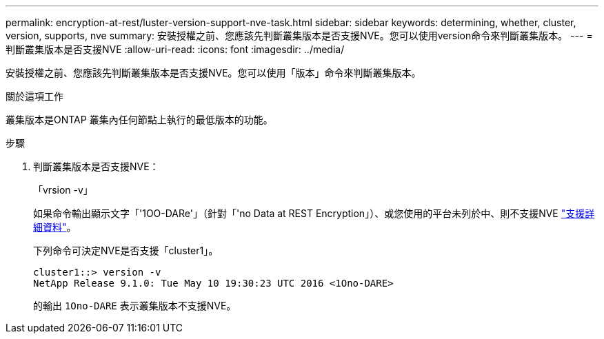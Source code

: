 ---
permalink: encryption-at-rest/luster-version-support-nve-task.html 
sidebar: sidebar 
keywords: determining, whether, cluster, version, supports, nve 
summary: 安裝授權之前、您應該先判斷叢集版本是否支援NVE。您可以使用version命令來判斷叢集版本。 
---
= 判斷叢集版本是否支援NVE
:allow-uri-read: 
:icons: font
:imagesdir: ../media/


[role="lead"]
安裝授權之前、您應該先判斷叢集版本是否支援NVE。您可以使用「版本」命令來判斷叢集版本。

.關於這項工作
叢集版本是ONTAP 叢集內任何節點上執行的最低版本的功能。

.步驟
. 判斷叢集版本是否支援NVE：
+
「vrsion -v」

+
如果命令輸出顯示文字「'1OO-DARe'」（針對「'no Data at REST Encryption」）、或您使用的平台未列於中、則不支援NVE link:configure-netapp-volume-encryption-concept.html#support-details["支援詳細資料"]。

+
下列命令可決定NVE是否支援「cluster1」。

+
[listing]
----
cluster1::> version -v
NetApp Release 9.1.0: Tue May 10 19:30:23 UTC 2016 <1Ono-DARE>
----
+
的輸出 `1Ono-DARE` 表示叢集版本不支援NVE。


